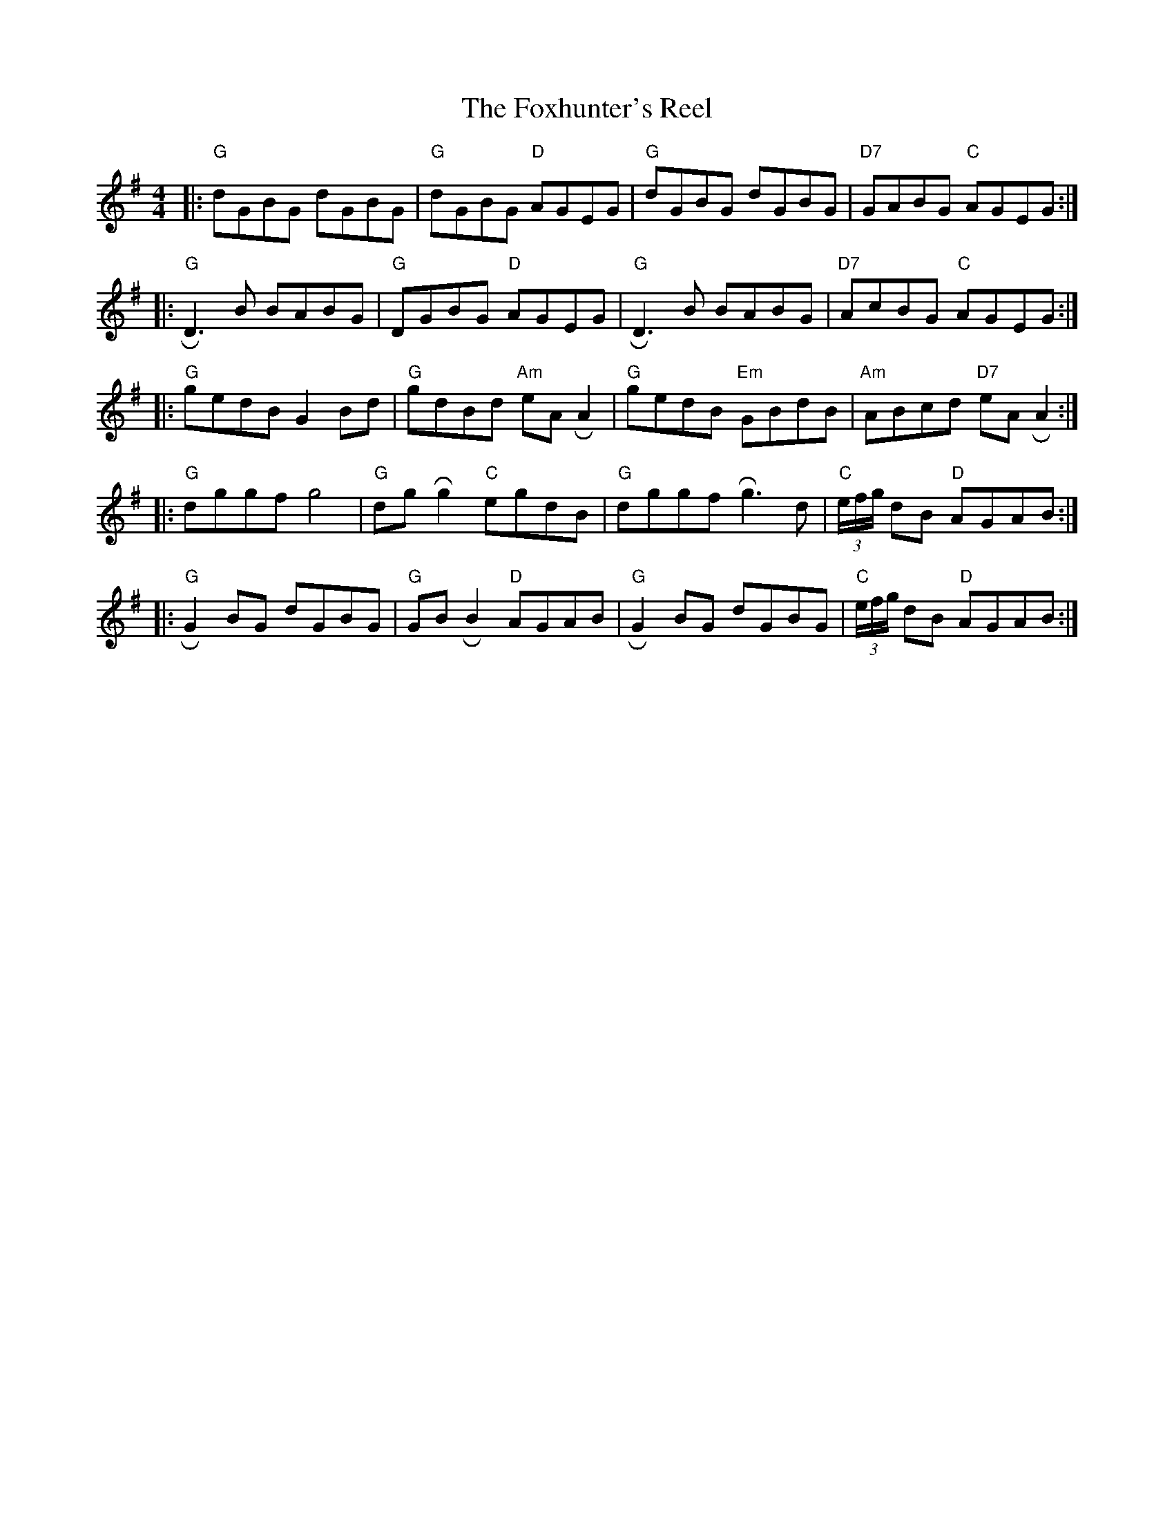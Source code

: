 X: 2
T: The Foxhunter's Reel
M: 4/4
L: 1/8
Z: Contributed 2016-06-19 02:57:49 by Rob robertclothier@bigpond.com
K: Gmaj
|:"G"dGBG dGBG|"G"dGBG "D"AGEG|"G"dGBG dGBG|"D7"GABG "C"AGEG:|]
|:"G"!roll!D3 B BABG|"G"DGBG "D"AGEG|"G"!roll!D3 B BABG|"D7"AcBG "C"AGEG:|]
|:"G"gedB G2 Bd|"G"gdBd "Am"eA !roll!A2|"G"gedB "Em"GBdB|"Am"ABcd "D7"eA !roll!A2:|]
|:"G"dggf g4|"G"dg !roll!g2 "C"egdB|"G"dggf !roll!g3d|"C"(3e/f/g/ dB "D"AGAB:|]
|:"G"!roll!G2 BG dGBG|"G"GB !roll!B2 "D"AGAB|"G"!roll!G2 BG dGBG|"C"(3e/f/g/ dB "D"AGAB:|]




